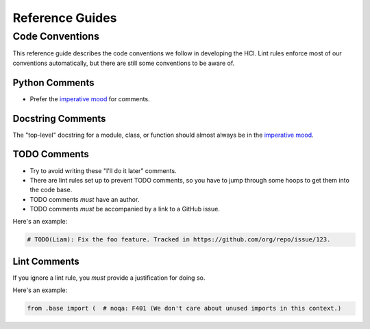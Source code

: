 ================
Reference Guides
================

Code Conventions
================

This reference guide describes the code conventions we follow in developing the HCI.
Lint rules enforce most of our conventions automatically, but
there are still some conventions to be aware of.

Python Comments
---------------

- Prefer the `imperative mood <https://en.wikipedia.org/wiki/Imperative_mood>`_ for
  comments.

Docstring Comments
------------------

The "top-level" docstring for a module, class, or function should almost always
be in the `imperative mood <https://en.wikipedia.org/wiki/Imperative_mood>`_.

TODO Comments
-------------

- Try to avoid writing these "I'll do it later" comments.
- There are lint rules set up to prevent TODO comments, so you have to jump through
  some hoops to get them into the code base.
- TODO comments *must* have an author.
- TODO comments *must* be accompanied by a link to a GitHub issue.

Here's an example:

.. code-block:: python

    # TODO(Liam): Fix the foo feature. Tracked in https://github.com/org/repo/issue/123.

Lint Comments
-------------

If you ignore a lint rule, you *must* provide a justification for doing so.

Here's an example:

.. code-block:: python

    from .base import (  # noqa: F401 (We don't care about unused imports in this context.)

